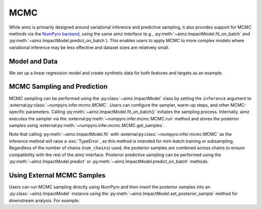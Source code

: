 MCMC
====

.. image:: https://colab.research.google.com/assets/colab-badge.svg
    :target: https://colab.research.google.com/github/markean/aimz/blob/main/docs/notebooks/mcmc.ipynb
    :alt: Open In Colab

\

While aimz is primarily designed around variational inference and predictive sampling, it also provides support for MCMC methods via the `NumPyro backend <https://num.pyro.ai/en/stable/mcmc.html#numpyro.infer.mcmc.MCMC>`__, using the same aimz interface (e.g., :py:meth:`~aimz.ImpactModel.fit_on_batch` and :py:meth:`~aimz.ImpactModel.predict_on_batch`).
This enables users to apply MCMC to more complex models where variational inference may be less effective and dataset sizes are relatively small.

.. jupyter-execute::
    :hide-output:

    import jax.numpy as jnp
    import numpyro.distributions as dist
    from jax import random
    from jax.typing import ArrayLike
    from numpyro import plate, sample
    from numpyro.infer import MCMC, NUTS

    from aimz import ImpactModel


Model and Data
--------------

We set up a linear regression model and create synthetic data for both features and targets as an example.

.. jupyter-execute::

    def model(X: ArrayLike, y: ArrayLike | None = None) -> None:
        """Linear regression model."""
        w = sample("w", dist.Normal().expand((X.shape[1],)))
        b = sample("b", dist.Normal())
        mu = jnp.dot(X, w) + b
        sigma = sample("sigma", dist.Exponential())
        with plate("data", size=X.shape[0]):
            sample("y", dist.Normal(mu, sigma), obs=y)


    rng_key = random.key(42)
    rng_key, rng_key_w, rng_key_b, rng_key_x, rng_key_e = random.split(rng_key, 5)
    w = random.normal(rng_key_w, (10,))
    b = random.normal(rng_key_b)
    X = random.normal(rng_key_x, (1000, 10))
    e = random.normal(rng_key_e, (1000,))
    y = jnp.dot(X, w) + b + e


MCMC Sampling and Prediction
----------------------------

MCMC sampling can be performed using the :py:class:`~aimz.ImpactModel` class by setting the ``inference`` argument to :external:py:class:`~numpyro.infer.mcmc.MCMC`.
Users can configure the sampler, warm-up steps, and other MCMC-specific parameters.
Calling :py:meth:`~aimz.ImpactModel.fit_on_batch()` initiates the sampling process.
Internally, aimz executes the sampler via the :external:py:meth:`~numpyro.infer.mcmc.MCMC.run` method and stores the posterior samples using :external:py:meth:`~numpyro.infer.mcmc.MCMC.get_samples`.

Note that calling :py:meth:`~aimz.ImpactModel.fit` with :external:py:class:`~numpyro.infer.mcmc.MCMC` as the inference method will raise a :exc:`TypeError`, as this method is intended for mini-batch training or subsampling.
Regardless of the number of chains (``num_chains``) used, the posterior samples are combined across chains to ensure compatibility with the rest of the aimz interface.
Posterior predictive sampling can be performed using the :py:meth:`~aimz.ImpactModel.predict` or :py:meth:`~aimz.ImpactModel.predict_on_batch` methods.

.. jupyter-execute::

    rng_key, rng_subkey = random.split(rng_key)
    im = ImpactModel(
        model,
        rng_key=rng_subkey,
        inference=MCMC(NUTS(model), num_warmup=500, num_samples=500),
    )
    im.fit_on_batch(X, y)
    im.inference.print_summary()
    im.predict_on_batch(X)


Using External MCMC Samples
---------------------------

Users can run MCMC sampling directly using NumPyro and then insert the posterior samples into an :py:class:`~aimz.ImpactModel` instance using the :py:meth:`~aimz.ImpactModel.set_posterior_sample` method for downstream analysis.
For example:

.. jupyter-execute::

    mcmc = MCMC(NUTS(model), num_warmup=1000, num_samples=1000)
    rng_key, rng_subkey = random.split(rng_key)
    mcmc.run(rng_key, X, y)

    im.set_posterior_sample(mcmc.get_samples())
    im.predict_on_batch(X)
